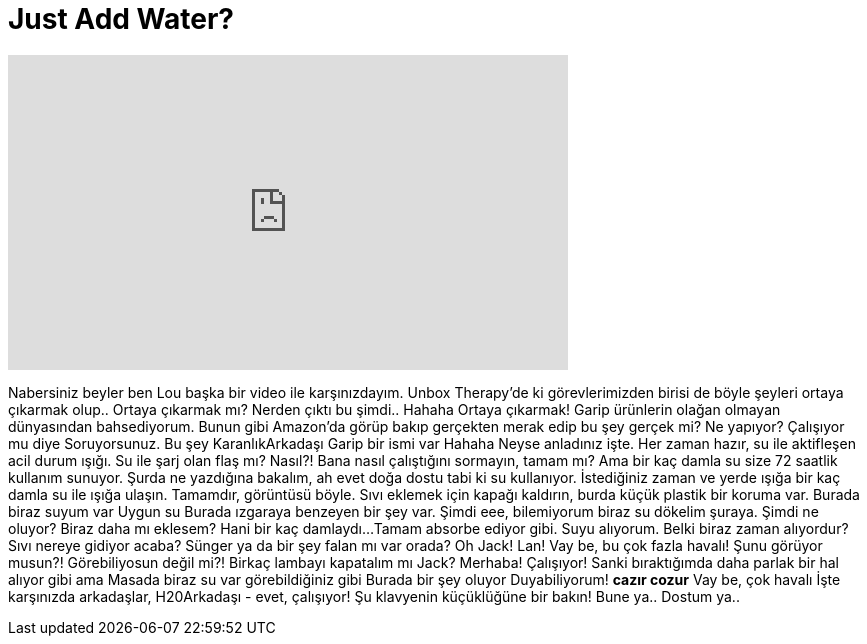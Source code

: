 = Just Add Water?
:published_at: 2016-04-15
:hp-alt-title: Just Add Water?
:hp-image: https://i.ytimg.com/vi/CpuXvos23Zk/maxresdefault.jpg


++++
<iframe width="560" height="315" src="https://www.youtube.com/embed/CpuXvos23Zk?rel=0" frameborder="0" allow="autoplay; encrypted-media" allowfullscreen></iframe>
++++

Nabersiniz beyler ben Lou başka bir video ile karşınızdayım.
Unbox Therapy'de ki görevlerimizden birisi de böyle şeyleri ortaya çıkarmak olup..
Ortaya çıkarmak mı? Nerden çıktı bu şimdi..
Hahaha
Ortaya çıkarmak!
Garip ürünlerin
olağan olmayan dünyasından bahsediyorum.
Bunun gibi Amazon'da görüp bakıp gerçekten
merak edip
bu şey gerçek mi?
Ne yapıyor? Çalışıyor mu diye
Soruyorsunuz. Bu şey KaranlıkArkadaşı
Garip bir ismi var
Hahaha
Neyse anladınız işte.
Her zaman hazır, su ile aktifleşen acil durum ışığı.
Su ile şarj olan flaş mı? Nasıl?!
Bana nasıl çalıştığını sormayın, tamam mı? Ama bir kaç damla su size 72 saatlik kullanım sunuyor.
Şurda ne yazdığına bakalım, ah evet doğa dostu tabi ki su kullanıyor.
İstediğiniz zaman ve yerde ışığa bir kaç damla su ile ışığa ulaşın.
Tamamdır, görüntüsü böyle.
Sıvı eklemek için kapağı kaldırın, burda küçük plastik bir koruma var.
Burada biraz suyum var
Uygun su
Burada ızgaraya benzeyen bir şey var.
Şimdi eee, bilemiyorum biraz su dökelim şuraya.
Şimdi ne oluyor?
Biraz daha mı eklesem?
Hani bir kaç damlaydı...
Tamam absorbe ediyor gibi. Suyu alıyorum.
Belki biraz zaman alıyordur?
Sıvı nereye gidiyor acaba?
Sünger ya da bir şey falan mı var orada?
Oh
Jack!
Lan!
Vay be, bu çok fazla havalı!
Şunu görüyor musun?!
Görebiliyosun değil mi?!
Birkaç lambayı kapatalım mı Jack?
Merhaba!
Çalışıyor! Sanki bıraktığımda daha parlak bir hal alıyor gibi ama
Masada biraz su var görebildiğiniz gibi
Burada bir şey oluyor
Duyabiliyorum!
*cazır cozur*
Vay be, çok havalı
İşte karşınızda arkadaşlar, H20Arkadaşı - evet, çalışıyor!
Şu klavyenin küçüklüğüne bir bakın!
Bune ya..
Dostum ya..